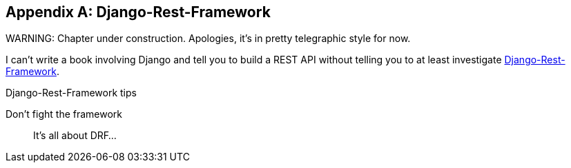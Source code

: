 [[appendix-rest-api-frontend]]
[appendix]
Django-Rest-Framework
---------------------

(((REST)))
(((API)))
WARNING: Chapter under construction.  Apologies, it's in pretty telegraphic style for now.

I can't write a book involving Django and tell you to build a REST API without
telling you to at least investigate
http://www.django-rest-framework.org/[Django-Rest-Framework].



.Django-Rest-Framework tips
*******************************************************************************

Don't fight the framework::
    It's all about DRF...

*******************************************************************************

